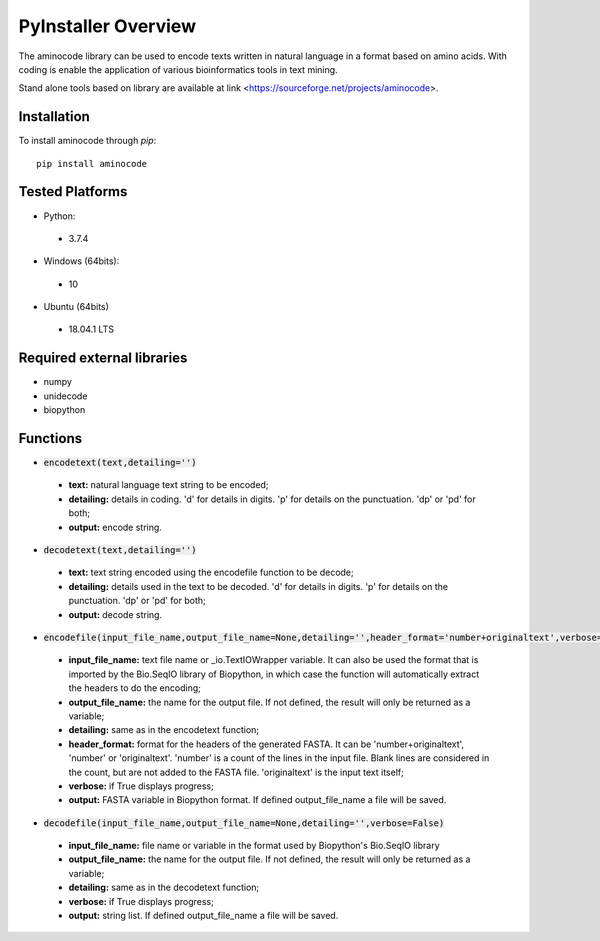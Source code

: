 PyInstaller Overview
====================
The aminocode library can be used to encode texts written in natural language in a format based on amino acids. With coding is enable the application of various bioinformatics tools in text mining.

Stand alone tools based on library are available at link <https://sourceforge.net/projects/aminocode>.

Installation
------------
To install aminocode through `pip`::

      pip install aminocode


Tested Platforms
----------------
- Python:

 - 3.7.4

- Windows (64bits):

 - 10

- Ubuntu (64bits)

 - 18.04.1 LTS

Required external libraries
---------------------------
- numpy
- unidecode
- biopython

Functions
---------------
- :code:`encodetext(text,detailing='')`

 - **text:** natural language text string to be encoded;
 - **detailing:** details in coding. 'd' for details in digits. 'p' for details on the punctuation. 'dp' or 'pd' for both;
 - **output:** encode string.

- :code:`decodetext(text,detailing='')`

 - **text:** text string encoded using the encodefile function to be decode;
 - **detailing:** details used in the text to be decoded. 'd' for details in digits. 'p' for details on the punctuation. 'dp' or 'pd' for both;
 - **output:** decode string.

- :code:`encodefile(input_file_name,output_file_name=None,detailing='',header_format='number+originaltext',verbose=False)`

 - **input_file_name:** text file name or _io.TextIOWrapper variable. It can also be used the format that is imported by the Bio.SeqIO library of Biopython, in which case the function will automatically extract the headers to do the encoding;
 - **output_file_name:** the name for the output file. If not defined, the result will only be returned as a variable;
 - **detailing:** same as in the encodetext function;
 - **header_format:** format for the headers of the generated FASTA. It can be 'number+originaltext', 'number' or 'originaltext'. 'number' is a count of the lines in the input file. Blank lines are considered in the count, but are not added to the FASTA file. 'originaltext' is the input text itself;
 - **verbose:** if True displays progress;
 - **output:** FASTA variable in Biopython format. If defined output_file_name a file will be saved.


- :code:`decodefile(input_file_name,output_file_name=None,detailing='',verbose=False)`

 - **input_file_name:** file name or variable in the format used by Biopython's Bio.SeqIO library
 - **output_file_name:** the name for the output file. If not defined, the result will only be returned as a variable;
 - **detailing:** same as in the decodetext function;
 - **verbose:** if True displays progress;
 - **output:** string list. If defined output_file_name a file will be saved.